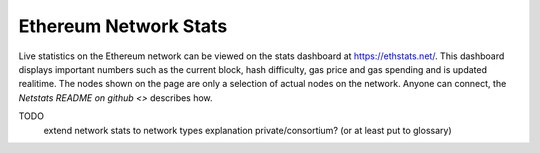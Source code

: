 ********************************************************************************
Ethereum Network Stats
********************************************************************************

Live statistics on the Ethereum network can be viewed on the stats dashboard at https://ethstats.net/. This dashboard displays important numbers such as the current block, hash difficulty, gas price and gas spending and is updated realitime.
The nodes shown on the page are only a selection of actual nodes on the network.
Anyone can connect, the `Netstats README on github <>` describes how.



TODO
   extend network stats to network types explanation private/consortium? (or at least put to glossary)
